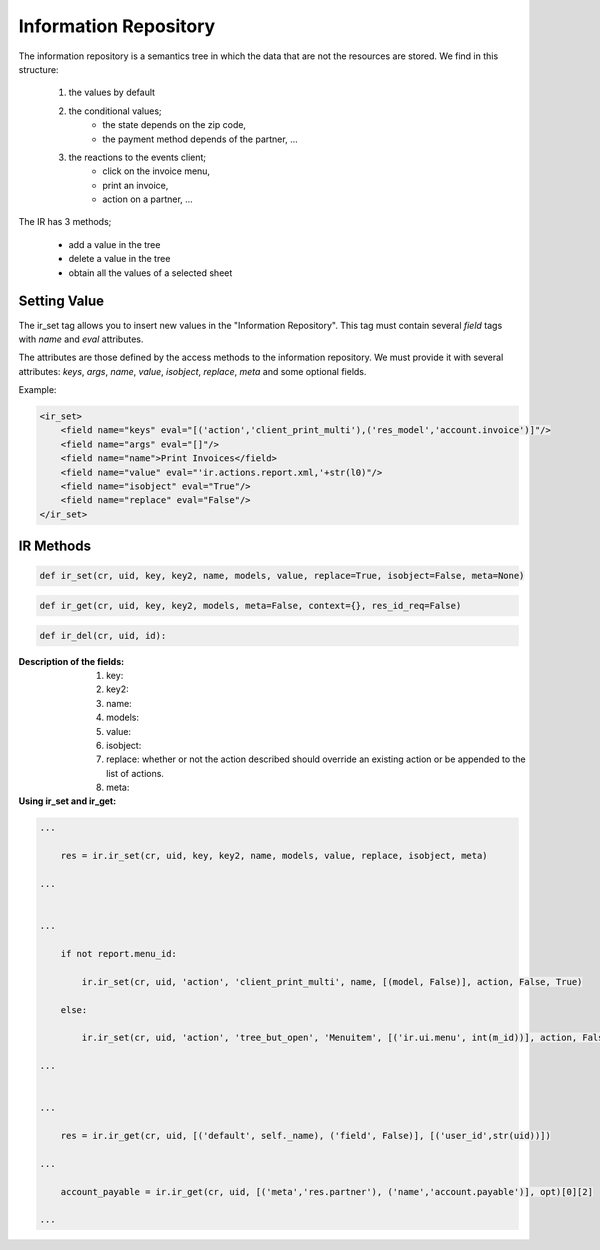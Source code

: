 Information Repository
======================

The information repository is a semantics tree in which the data that are not the resources are stored. We find in this structure:

   1. the values by default
   2. the conditional values;
          * the state depends on the zip code,
          * the payment method depends of the partner, ...
   3. the reactions to the events client;
          * click on the invoice menu,
          * print an invoice,
          * action on a partner, ...

The IR has 3 methods;

    * add a value in the tree
    * delete a value in the tree
    * obtain all the values of a selected sheet


Setting Value
-------------

The ir_set tag allows you to insert new values in the  "Information
Repository". This tag must contain several *field* tags with *name* and *eval*
attributes.

The attributes are those defined by the access methods to the information
repository. We must provide it with several attributes: *keys*, *args*, *name*,
*value*, *isobject*, *replace*, *meta* and some optional fields.

Example:

.. code-block:: xml

    <ir_set>
        <field name="keys" eval="[('action','client_print_multi'),('res_model','account.invoice')]"/>
        <field name="args" eval="[]"/>
        <field name="name">Print Invoices</field>
        <field name="value" eval="'ir.actions.report.xml,'+str(l0)"/>
        <field name="isobject" eval="True"/>
        <field name="replace" eval="False"/>
    </ir_set>


IR Methods
-----------

.. code-block:: python

    def ir_set(cr, uid, key, key2, name, models, value, replace=True, isobject=False, meta=None)

.. code-block:: python

    def ir_get(cr, uid, key, key2, models, meta=False, context={}, res_id_req=False)

.. code-block:: python

    def ir_del(cr, uid, id):


:Description of the fields:

   1. key:
   2. key2:
   3. name:
   4. models:
   5. value:
   6. isobject:
   7. replace: whether or not the action described should override an existing action or be appended to the list of actions.
   8. meta:

:Using ir_set and ir_get:

.. code-block:: python

    ...

        res = ir.ir_set(cr, uid, key, key2, name, models, value, replace, isobject, meta)

    ...


    ...

        if not report.menu_id:

            ir.ir_set(cr, uid, 'action', 'client_print_multi', name, [(model, False)], action, False, True)

        else:

            ir.ir_set(cr, uid, 'action', 'tree_but_open', 'Menuitem', [('ir.ui.menu', int(m_id))], action, False, True)

    ...


    ...

        res = ir.ir_get(cr, uid, [('default', self._name), ('field', False)], [('user_id',str(uid))])

    ...

        account_payable = ir.ir_get(cr, uid, [('meta','res.partner'), ('name','account.payable')], opt)[0][2]

    ...


